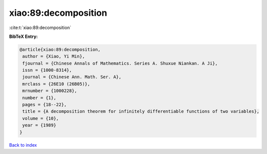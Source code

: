xiao:89:decomposition
=====================

:cite:t:`xiao:89:decomposition`

**BibTeX Entry:**

.. code-block:: bibtex

   @article{xiao:89:decomposition,
    author = {Xiao, Yi Min},
    fjournal = {Chinese Annals of Mathematics. Series A. Shuxue Niankan. A Ji},
    issn = {1000-8314},
    journal = {Chinese Ann. Math. Ser. A},
    mrclass = {26E10 (26B05)},
    mrnumber = {1000228},
    number = {1},
    pages = {18--22},
    title = {A decomposition theorem for infinitely differentiable functions of two variables},
    volume = {10},
    year = {1989}
   }

`Back to index <../By-Cite-Keys.html>`_

